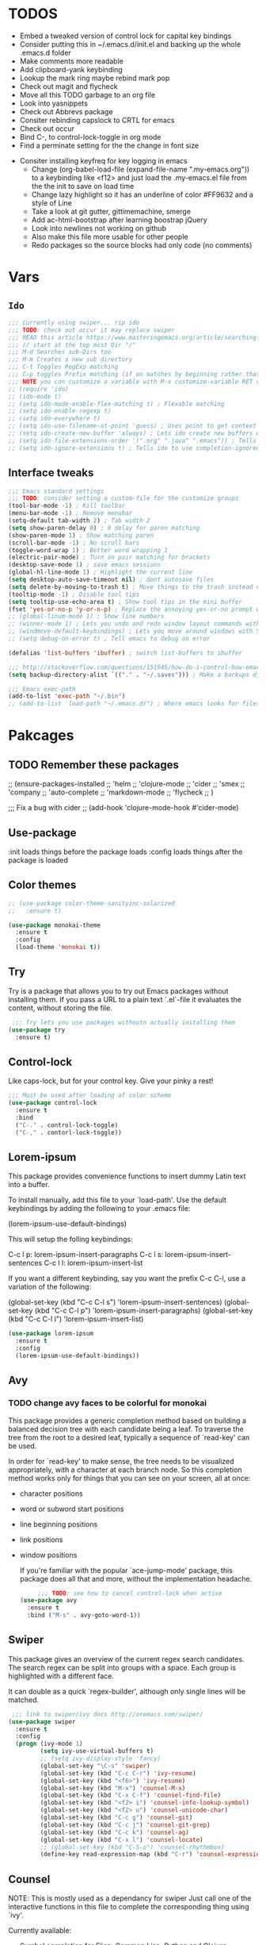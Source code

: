#+STARTIP: overview
#+RESULTS: output silent
* TODOS
	- Embed a tweaked version of control lock for capital key bindings
	- Consider putting this in ~/.emacs.d/init.el and backing up the whole .emacs.d folder
	- Make comments more readable
	- Add clipboard-yank keybinding
	- Lookup the mark ring maybe rebind mark pop
	- Check out magit and flycheck
	- Move all this TODO garbage to an org file
	- Look into yasnippets
	- Check out Abbrevs package
	- Consiter rebinding capslock to CRTL for emacs
	- Check out occur
	- Bind C-, to control-lock-toggle in org mode
	- Find a perminate setting for the the change in font size 
  - Consiter installing keyfreq for key logging in emacs
	- Change (org-babel-load-file (expand-file-name ".my-emacs.org")) to a keybinding like <f12>
		and just load the .my-emacs.el file from the the init to save on load time
	- Change lazy highlight so it has an underline of color #FF9632 and a style of Line
	- Take a look at git gutter, gittimemachine, smerge
	- Add ac-html-bootstrap after learning boostrap jQuery
	- Look into newlines not working on github
	- Also make this file more usable for other people
	- Redo packages so the source blocks had only code (no comments)
* Vars
** =Ido=
	 #+BEGIN_SRC emacs-lisp
     ;;; Currently using swiper... rip ido
     ;;; TODO: check out occur it may replace swiper
     ;;; READ this article https://www.masteringemacs.org/article/searching-buffers-occur-mode
     ;;; // start at the top most Dir "/"
     ;;; M-d Searches sub-Dirs too
     ;;; M-m Creates a new sub directory
     ;;; C-t Toggles RegExp matching 
     ;;; C-p toggles Prefix matching (if on matches by beginning rather that containing)
     ;;; NOTE you can customize a variable with M-x customize-variable RET variable-name-here
     ;; (require 'ido)
     ;; (ido-mode t)
     ;; (setq ido-mode-enable-flex-matching t) ; Flexable matching
     ;; (setq ido-enable-regexp t)
     ;; (setq ido-everywhere t)
     ;; (setq ido-use-filename-at-point 'guess) ; Uses point to get context for file search
     ;; (setq ido-create-new-buffer 'always) ; Lets ido create new buffers without propmting
     ;; (setq ido-file-extensions-order '(".org" ".java" ".emacs")) ; Tells ido to show these file types first
     ;; (setq ido-ignore-extensions t) ; Tells ido to use completion-ignored-extensions variable for a list of file extensions to ignore
	 #+END_SRC
** Interface tweaks
	#+BEGIN_SRC emacs-lisp
    ;;; Emacs standard settings
    ;;; TODO: consider setting a custom-file for the customize groups
    (tool-bar-mode -1) ; Kill toolbar
    (menu-bar-mode -1) ; Remove menubar
    (setq-default tab-width 2) ; Tab width 2
    (setq show-paren-delay 0) ; 0 delay for paren matching
    (show-paren-mode 1) ; Show matching paren
    (scroll-bar-mode -1) ; No scroll bars
    (toggle-word-wrap 1) ; Better word wrapping 1
    (electric-pair-mode) ; Turn on pair matching for brackets
    (desktop-save-mode 1) ; save emacs sessions
    (global-hl-line-mode 1) ; Highlight the current line
    (setq desktop-auto-save-timeout nil) ; dont autosave files
    (setq delete-by-moving-to-trash t) ; Move things to the trash instead of destorying them
    (tooltip-mode -1) ; Disable tool tips 
    (setq tooltip-use-echo-area t) ; Show tool tips in the mini buffer
    (fset 'yes-or-no-p 'y-or-n-p) ; Replace the annoying yes-or-no prompt with y-or-n
    ;; (global-linum-mode 1) ; Show line numbers
    ;; (winner-mode 1) ; Lets you undo and redo window layout commands with C-x left/right
    ;; (windmove-default-keybindings) ; Lets you move around windows with SHIFT+up/right/down/left
    ;; (setq debug-on-error t) ; Tell emacs to debug on error

    (defalias 'list-buffers 'ibuffer) ; switch list-buffers to ibuffer

    ;;; http://stackoverflow.com/questions/151945/how-do-i-control-how-emacs-makes-backup-files
    (setq backup-directory-alist `(("." . "~/.saves"))) ; Make a backups directory in ~/.saves

    ;;; Emacs exec-path
    (add-to-list 'exec-path "~/.bin")
    ;; (add-to-list 'load-path "~/.emacs.d/") ; Where emacs looks for files to load
	#+END_SRC
* Pakcages
** TODO Remember these packages
	 ;; (ensure-packages-installed
	 ;; 'helm
	 ;; 'clojure-mode
	 ;; 'cider
	 ;; 'smex
	 ;; 'company
	 ;; 'auto-complete
	 ;; 'markdown-mode
	 ;; 'flycheck
	 ;; )
	 
	 ;;; Fix a bug with cider
	 ;; (add-hook 'clojure-mode-hook #'cider-mode)
** Use-package
	:init loads things before the package loads
	:config loads things after the package is loaded
	# ** Eshell-manual
	# 	 Adds a manual for eshell to emacs!
	# 	 #+BEGIN_SRC emacs-lisp
	#      (use-package eshell-manual
	#        :ensure t)
	# 	 #+END_SRC
** Color themes
	 #+BEGIN_SRC emacs-lisp
     ;; (use-package color-theme-sanityinc-solarized
     ;;   :ensure t)

     (use-package monokai-theme
       :ensure t
       :config
       (load-theme 'monokai t))
	 #+END_SRC
** Try
	 Try is a package that allows you to try out Emacs packages without
	 installing them. If you pass a URL to a plain text `.el`-file it evaluates
	 the content, without storing the file.
	 #+BEGIN_SRC emacs-lisp 
      ;;; Try lets you use packages withoutn actually installing them
     (use-package try
       :ensure t)
	 #+END_SRC
** Control-lock
	 Like caps-lock, but for your control key.  Give your pinky a rest!
	 #+BEGIN_SRC emacs-lisp 
     ;;; Must be used after loading of color scheme
     (use-package control-lock
       :ensure t
       :bind
       ("C-." . control-lock-toggle)
       ("C-," . contorl-lock-toggle))
	 #+END_SRC
** Lorem-ipsum
	 This package provides convenience functions to insert dummy Latin
	 text into a buffer.
	 
	 To install manually, add this file to your `load-path'.  Use the
	 default keybindings by adding the following to your .emacs file:
	 
	 (lorem-ipsum-use-default-bindings)
	 
	 This will setup the folling keybindings:
	 
	 C-c l p: lorem-ipsum-insert-paragraphs
	 C-c l s: lorem-ipsum-insert-sentences
	 C-c l l: lorem-ipsum-insert-list
	 
	 If you want a different keybinding, say you want the prefix C-c C-l, use a variation of the
	 following:
	 
	 (global-set-key (kbd "C-c C-l s") 'lorem-ipsum-insert-sentences)
	 (global-set-key (kbd "C-c C-l p") 'lorem-ipsum-insert-paragraphs)
	 (global-set-key (kbd "C-c C-l l") 'lorem-ipsum-insert-list)
	 #+BEGIN_SRC emacs-lisp 
     (use-package lorem-ipsum
       :ensure t
       :config
       (lorem-ipsum-use-default-bindings))
	 #+END_SRC
** Avy
*** TODO change avy faces to be colorful for monokai

	 This package provides a generic completion method based on building
	 a balanced decision tree with each candidate being a leaf.  To
	 traverse the tree from the root to a desired leaf, typically a
	 sequence of `read-key' can be used.
	 
	 In order for `read-key' to make sense, the tree needs to be
	 visualized appropriately, with a character at each branch node.  So
	 this completion method works only for things that you can see on
	 your screen, all at once:

- character positions
- word or subword start positions
- line beginning positions
- link positions
- window positions
	
	If you're familiar with the popular `ace-jump-mode' package, this
	package does all that and more, without the implementation headache.
	#+BEGIN_SRC emacs-lisp 
		 ;;; TODO: see how to cancel control-lock when active
    (use-package avy
      :ensure t
      :bind ("M-s" . avy-goto-word-1))
	#+END_SRC
** Swiper
	 This package gives an overview of the current regex search
	 candidates.  The search regex can be split into groups with a
	 space.  Each group is highlighted with a different face.
	 
	 It can double as a quick `regex-builder', although only single
	 lines will be matched.
	 #+BEGIN_SRC emacs-lisp 
      ;;; link to swiper/ivy docs http://oremacs.com/swiper/
     (use-package swiper
       :ensure t
       :config
       (progn (ivy-mode 1)
              (setq ivy-use-virtual-buffers t)
              ;; (setq ivy-display-style 'fancy)
              (global-set-key "\C-s" 'swiper)
              (global-set-key (kbd "C-c C-r") 'ivy-resume)
              (global-set-key (kbd "<f6>") 'ivy-resume)
              (global-set-key (kbd "M-x") 'counsel-M-x)
              (global-set-key (kbd "C-x C-f") 'counsel-find-file)
              (global-set-key (kbd "<f2> i") 'counsel-info-lookup-symbol)
              (global-set-key (kbd "<f2> u") 'counsel-unicode-char)
              (global-set-key (kbd "C-c g") 'counsel-git)
              (global-set-key (kbd "C-c j") 'counsel-git-grep)
              (global-set-key (kbd "C-c k") 'counsel-ag)
              (global-set-key (kbd "C-x l") 'counsel-locate)
              ;; (global-set-key (kbd "C-S-o") 'counsel-rhythmbox)
              (define-key read-expression-map (kbd "C-r") 'counsel-expression-history)))
	 #+END_SRC
** Counsel
	 NOTE: This is mostly used as a dependancy for swiper
	 Just call one of the interactive functions in this file to complete
	 the corresponding thing using `ivy'.
	 
	 Currently available:
- Symbol completion for Elisp, Common Lisp, Python and Clojure.
- Describe fuctions for Elisp: function, variable, library, command, bindings, theme.
- Navigation functions: imenu, ace-line, semantic, outline
- Git utilities: git-files, git-grep, git-log, git-stash.
- Grep utitilies: grep, ag, pt, recoll.
- System utilities: process list, rhythmbox, linux-app.
- Many more.
	 #+BEGIN_SRC emacs-lisp 
      ;;; required for swiper
		 (use-package counsel
			 :ensure t)
	 #+END_SRC
** Org-bullets
	 Show bullets in org-mode as UTF-8 characters
	 #+BEGIN_SRC emacs-lisp 
     (use-package org-bullets
       :ensure t
       :config
       (add-hook 'org-mode-hook (lambda () (org-bullets-mode 1))))
	 #+END_SRC
** Auto-complete
	 This extension provides a way to complete with popup menu like:
	 
   def-!-
   +-----------------+
   |defun::::::::::::|
   |defvar           |
   |defmacro         |
   |       ...       |
   +-----------------+
	 
	 You can complete by typing and selecting menu.
	 
	 Entire documents are located in doc/ directory.
	 Take a look for information.
	 
	 Enjoy!
	 #+BEGIN_SRC emacs-lisp 
      ;;; Please note that the popup menu uses popup-el for its visual interface
      ;;; https://github.com/auto-complete/popup-el
     (use-package auto-complete
       :ensure t
       :config
       (ac-config-default)
       (global-auto-complete-mode t)
       (setq scroll-bar 1) ; change this to nil or -1 to remove the auto-complete scroll-bar
       )
	 #+END_SRC
** Emmet-mode
	 Unfold CSS-selector-like expressions to markup. Intended to be used
	 with sgml-like languages; xml, html, xhtml, xsl, etc.
	 
	 See `emmet-mode' for more information.
	 
	 Copy emmet-mode.el to your load-path and add to your .emacs:
	 
   (require 'emmet-mode)
	 
	 Example setup:
	 
   (add-to-list 'load-path "~/Emacs/emmet/")
   (require 'emmet-mode)
   (add-hook 'sgml-mode-hook 'emmet-mode) ;; Auto-start on any markup modes
   (add-hook 'html-mode-hook 'emmet-mode)
   (add-hook 'css-mode-hook  'emmet-mode)
	 
	 Enable the minor mode with M-x emmet-mode.
	 
	 See ``Test cases'' section for a complete set of expression types.
	 
	 If you are hacking on this project, eval (emmet-test-cases) to
	 ensure that your changes have not broken anything. Feel free to add
	 new test cases if you add new features.
	 #+BEGIN_SRC emacs-lisp 
     (use-package emmet-mode
       :ensure t
       :config
       (progn
         (add-hook 'sgml-mode-hook 'emmet-mode) ; markup langs
         (add-hook 'html-mode-hook 'emmet-mode)
         (add-hook 'css-mode-hook 'emmet-mode)))
	 #+END_SRC
** Ac-emmet
	 Auto complete sources for emmet
	 #+BEGIN_SRC emacs-lisp 
      ;;; Enable snippets for emmet
     (use-package ac-emmet
       :ensure t
       :config
       (ac-emmet-css-setup)
       (ac-emmet-html-setup))
	 #+END_SRC
* Custom elisp code
** TODO break this down into blocks 
#+BEGIN_SRC emacs-lisp
  ;;; I think these next two bits we're for a terminal color scheme fix 
  (defun on-after-init ()
    (set-face-background 'default "unspecified-bg" (selected-frame)))

  (if (not (window-system)) (add-hook 'window-setup-hook 'on-after-init))

  ;;; A snippet to deal with emacs tab nonsense
  ;;; TODO: rewrite this for a better understanding of emacs and its tab nonsense
  ;;; http://blog.binchen.org/posts/easy-indentation-setup-in-emacs-for-web-development.html
  (defun my-setup-indent (n)
    ;; java/c/c++
    (setq-local c-basic-offset n)
    ;; web development
    (setq-local coffee-tab-width n) ; coffeescript
    (setq-local javascript-indent-level n) ; javascript-mode
    (setq-local js-indent-level n) ; js-mode
    (setq-local js2-basic-offset n) ; js2-mode, in latest js2-mode, it's alias of js-indent-level
    (setq-local web-mode-markup-indent-offset n) ; web-mode, html tag in html file
    (setq-local web-mode-css-indent-offset n) ; web-mode, css in html file
    (setq-local web-mode-code-indent-offset n) ; web-mode, js code in html file
    (setq-local css-indent-offset n) ; css-mode
    )

  (defun my-office-code-style ()
    (interactive)
    (message "Office code style!")
    ;; use tab instead of space
    (setq-local indent-tabs-mode t)
    ;; indent 2 spaces width
    (my-setup-indent 2))

  (defun my-personal-code-style ()
    (interactive)
    (message "My personal code style!")
    ;; use space instead of tab
    (setq indent-tabs-mode t)
    ;; indent 2 spaces width
    (my-setup-indent 2))

  ;;; prog-mode-hook requires emacs24+
  (add-hook 'prog-mode-hook 'my-personal-code-style)
  ;;; a few major-modes does NOT inherited from prog-mode
  (add-hook 'lua-mode-hook 'my-personal-code-style)
  (add-hook 'web-mode-hook 'my-personal-code-style)
#+END_SRC
* Keybindings 
** TODO Also break this down into blocks 
	 #+BEGIN_SRC emacs-lisp
  ;; ;;; Smex keybindings
  ;; (global-set-key (kbd "M-x") 'smex)
  ;; (global-set-key (kbd "M-X") 'smex-major-mode-commands)

  ;;; My keybindings
  ;;; see this article for more info https://www.masteringemacs.org/article/mastering-key-bindings-emacs
  ;;; rebind C-S-<up/down/left/right> to resize windows
  ;;; renind <F1> to eshell
  ;;; note C-<return> is unbound in most modes
  ;;; Consiter swaping C-h, C-p
  ;;; maybe bind revert-buffer to something
  ;;; Super can be refered to in kbd as "s-?" ? being any key (NOTE the s is lowercase)
  ;;; Hyper can be refered to in kbd as "H-?" ^^
  ;;; TODO: bind swiper-all

  ;;; Super and hyper key bindings for windows
  ;; (setq w32-apps-modifier 'hyper)
  ;; (setq w32-lwindow-modifier 'super)
  ;; (setq w32-rwindow-modifier 'hyper)

  ;; (global-set-key (kbd "<escape>") 'control-lock-toggle)
  (global-set-key (kbd "<escape>") 'keyboard-escape-quit)
  (global-set-key (kbd "M-o") 'other-window)
  ;; (global-set-key (kbd "C-p") 'help-command)
  ;; (global-set-key (kbd "C-h") 'previous-line)
  (global-set-key (kbd "<f1>") 'eshell)

  (global-set-key (kbd "M-p") 'backward-paragraph)
  (global-set-key (kbd "M-n") 'forward-paragraph)

  (global-set-key (kbd "C-,") 'control-lock-toggle)
  (define-key global-map (kbd "RET") 'newline-and-indent)
	 #+END_SRC

